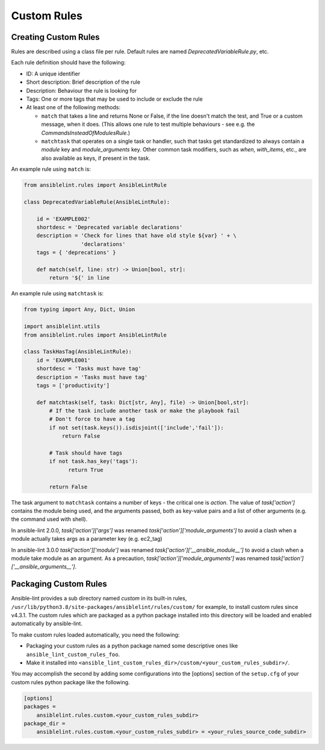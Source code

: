 ************
Custom Rules
************

Creating Custom Rules
---------------------

Rules are described using a class file per rule. Default rules are named
*DeprecatedVariableRule.py*, etc.

Each rule definition should have the following:

* ID: A unique identifier
* Short description: Brief description of the rule
* Description: Behaviour the rule is looking for
* Tags: One or more tags that may be used to include or exclude the rule
* At least one of the following methods:

  * ``match`` that takes a line and returns None or False, if the line doesn't
    match the test, and True or a custom message, when it does. (This allows
    one rule to test multiple behaviours - see e.g. the
    *CommandsInsteadOfModulesRule*.)
  * ``matchtask`` that operates on a single task or handler, such that tasks
    get standardized to always contain a *module* key and *module_arguments*
    key. Other common task modifiers, such as *when*, *with_items*, etc., are
    also available as keys, if present in the task.

An example rule using ``match`` is:

.. code-block:: python

    from ansiblelint.rules import AnsibleLintRule

    class DeprecatedVariableRule(AnsibleLintRule):

        id = 'EXAMPLE002'
        shortdesc = 'Deprecated variable declarations'
        description = 'Check for lines that have old style ${var} ' + \
                      'declarations'
        tags = { 'deprecations' }

        def match(self, line: str) -> Union[bool, str]:
            return '${' in line

An example rule using ``matchtask`` is:

.. code-block:: python

    from typing import Any, Dict, Union

    import ansiblelint.utils
    from ansiblelint.rules import AnsibleLintRule

    class TaskHasTag(AnsibleLintRule):
        id = 'EXAMPLE001'
        shortdesc = 'Tasks must have tag'
        description = 'Tasks must have tag'
        tags = ['productivity']

        def matchtask(self, task: Dict[str, Any], file) -> Union[bool,str]:
            # If the task include another task or make the playbook fail
            # Don't force to have a tag
            if not set(task.keys()).isdisjoint(['include','fail']):
                return False

            # Task should have tags
            if not task.has_key('tags'):
                  return True

            return False

The task argument to ``matchtask`` contains a number of keys - the critical
one is *action*. The value of *task['action']* contains the module being used,
and the arguments passed, both as key-value pairs and a list of other arguments
(e.g. the command used with shell).

In ansible-lint 2.0.0, *task['action']['args']* was renamed
*task['action']['module_arguments']* to avoid a clash when a module actually
takes args as a parameter key (e.g. ec2_tag)

In ansible-lint 3.0.0 *task['action']['module']* was renamed
*task['action']['__ansible_module__']* to avoid a clash when a module take
module as an argument. As a precaution, *task['action']['module_arguments']*
was renamed *task['action']['__ansible_arguments__']*.

Packaging Custom Rules
----------------------

Ansible-lint provides a sub directory named *custom* in its built-in rules,
``/usr/lib/python3.8/site-packages/ansiblelint/rules/custom/`` for example, to
install custom rules since v4.3.1. The custom rules which are packaged as a
python package installed into this directory will be loaded and enabled
automatically by ansible-lint.

To make custom rules loaded automatically, you need the following:

- Packaging your custom rules as a python package named some descriptive ones
  like ``ansible_lint_custom_rules_foo``.
- Make it installed into
  ``<ansible_lint_custom_rules_dir>/custom/<your_custom_rules_subdir>/``.

You may accomplish the second by adding some configurations into the [options]
section of the ``setup.cfg`` of your custom rules python package like the
following.

.. code-block::

    [options]
    packages =
        ansiblelint.rules.custom.<your_custom_rules_subdir>
    package_dir =
        ansiblelint.rules.custom.<your_custom_rules_subdir> = <your_rules_source_code_subdir>
